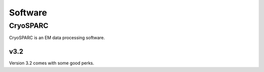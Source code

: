 Software
========

CryoSPARC
---------
CryoSPARC is an EM data processing software.

v3.2
~~~~
Version 3.2 comes with some good perks.
